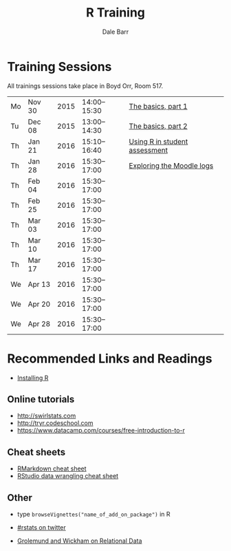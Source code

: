 #+TITLE: R Training
#+AUTHOR: Dale Barr
#+OPTIONS: toc:nil ^:nil num:nil

* Training Sessions

All trainings sessions take place in Boyd Orr, Room 517.

| Mo | Nov 30 | 2015 | 14:00--15:30 | [[file:the_basics/index.org::*Why%20learn%20R?][The basics, part 1]]            |
| Tu | Dec 08 | 2015 | 13:00--14:30 | [[file:the_basics/index.org][The basics, part 2]]            |
| Th | Jan 21 | 2016 | 15:10--16:40 | [[file:marking/index.org][Using R in student assessment]] |
| Th | Jan 28 | 2016 | 15:30--17:00 | [[file:moodle/index.org][Exploring the Moodle logs]]     |
| Th | Feb 04 | 2016 | 15:30--17:00 |                               |
| Th | Feb 25 | 2016 | 15:30--17:00 |                               |
| Th | Mar 03 | 2016 | 15:30--17:00 |                               |
| Th | Mar 10 | 2016 | 15:30--17:00 |                               |
| Th | Mar 17 | 2016 | 15:30--17:00 |                               |
| We | Apr 13 | 2016 | 15:30--17:00 |                               |
| We | Apr 20 | 2016 | 15:30--17:00 |                               |
| We | Apr 28 | 2016 | 15:30--17:00 |                               |

* Recommended Links and Readings

- [[file:install/index.org][Installing R]]

** Online tutorials

- [[http://swirlstats.com]]
- [[http://tryr.codeschool.com]]
- https://www.datacamp.com/courses/free-introduction-to-r

** Cheat sheets

- [[http://www.rstudio.com/wp-content/uploads/2015/02/rmarkdown-cheatsheet.pdf][RMarkdown cheat sheet]]
- [[https://www.rstudio.com/wp-content/uploads/2015/02/data-wrangling-cheatsheet.pdf][RStudio data wrangling cheat sheet]]

** Other

- type =browseVignettes("name_of_add_on_package")= in R
- [[https://twitter.com/search?q=%2523rstats][#rstats on twitter]]

- [[http://r4ds.had.co.nz/relational-data.html][Grolemund and Wickham on Relational Data]]
